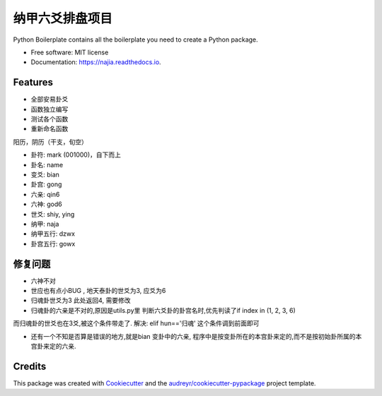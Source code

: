 纳甲六爻排盘项目
================


.. image:: https://img.shields.io/pypi/v/najia.svg
        :target: https://pypi.python.org/pypi/najia

.. image:: https://img.shields.io/travis/bopo/najia.svg
        :target: https://travis-ci.org/bopo/najia

.. image:: https://readthedocs.org/projects/najia/badge/?version=latest
        :target: https://najia.readthedocs.io/en/latest/?badge=latest
        :alt: Documentation Status


.. image:: https://pyup.io/repos/github/bopo/najia/shield.svg
     :target: https://pyup.io/repos/github/bopo/najia/
     :alt: Updates



Python Boilerplate contains all the boilerplate you need to create a Python package.


* Free software: MIT license
* Documentation: https://najia.readthedocs.io.


Features
--------

* 全部安易卦爻
* 函数独立编写
* 测试各个函数
* 重新命名函数

阳历，阴历（干支，旬空）

* 卦符: mark (001000)，自下而上
* 卦名: name
* 变爻: bian
* 卦宫: gong
* 六亲: qin6
* 六神: god6
* 世爻: shiy, ying
* 纳甲: naja
* 纳甲五行: dzwx
* 卦宫五行: gowx

修复问题
--------
* 六神不对
* 世应也有点小BUG , 地天泰卦的世爻为3, 应爻为6
* 归魂卦世爻为3 此处返回4, 需要修改
* 归魂卦的六亲是不对的,原因是utils.py里 判断六爻卦的卦宫名时,优先判读了if index in (1, 2, 3, 6)
而归魂卦的世爻也在3爻,被这个条件带走了.
解决: elif hun=='归魂' 这个条件调到前面即可

* 还有一个不知是否算是错误的地方,就是bian 变卦中的六亲, 程序中是按变卦所在的本宫卦来定的,而不是按初始卦所属的本宫卦来定的六亲.

Credits
-------

This package was created with Cookiecutter_ and the `audreyr/cookiecutter-pypackage`_ project template.

.. _Cookiecutter: https://github.com/audreyr/cookiecutter
.. _`audreyr/cookiecutter-pypackage`: https://github.com/audreyr/cookiecutter-pypackage
